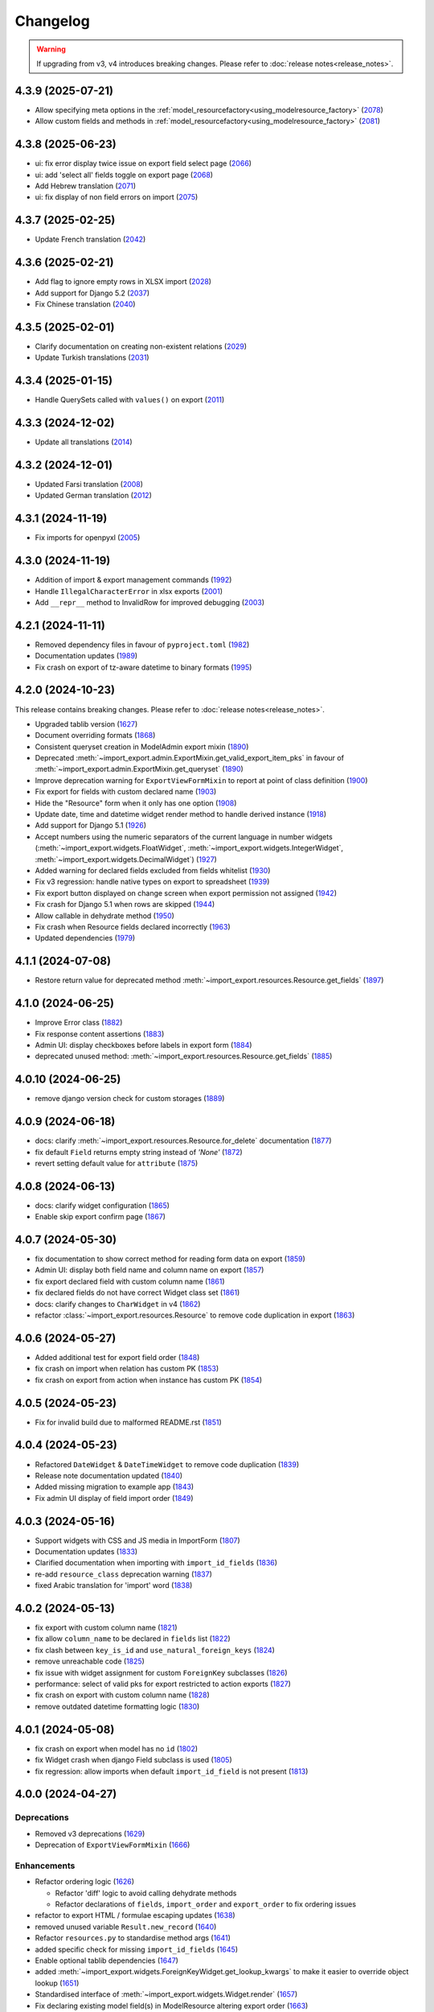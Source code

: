 Changelog
=========

.. warning::

    If upgrading from v3, v4 introduces breaking changes.  Please refer to :doc:`release notes<release_notes>`.

4.3.9 (2025-07-21)
------------------

- Allow specifying meta options in the :ref:`model_resourcefactory<using_modelresource_factory>` (`2078 <https://github.com/django-import-export/django-import-export/pull/2078>`_)
- Allow custom fields and methods in :ref:`model_resourcefactory<using_modelresource_factory>` (`2081 <https://github.com/django-import-export/django-import-export/pull/2081>`_)

4.3.8 (2025-06-23)
------------------

- ui: fix error display twice issue on export field select page  (`2066 <https://github.com/django-import-export/django-import-export/pull/2066>`_)
- ui: add 'select all' fields toggle on export page (`2068 <https://github.com/django-import-export/django-import-export/pull/2068>`_)
- Add Hebrew translation (`2071 <https://github.com/django-import-export/django-import-export/pull/2071>`_)
- ui: fix display of non field errors on import (`2075 <https://github.com/django-import-export/django-import-export/pull/2075>`_)

4.3.7 (2025-02-25)
------------------

- Update French translation (`2042 <https://github.com/django-import-export/django-import-export/pull/2042>`_)

4.3.6 (2025-02-21)
------------------

- Add flag to ignore empty rows in XLSX import (`2028 <https://github.com/django-import-export/django-import-export/issues/2028>`_)
- Add support for Django 5.2 (`2037 <https://github.com/django-import-export/django-import-export/pull/2037>`_)
- Fix Chinese translation (`2040 <https://github.com/django-import-export/django-import-export/issues/2040>`_)

4.3.5 (2025-02-01)
------------------

- Clarify documentation on creating non-existent relations (`2029 <https://github.com/django-import-export/django-import-export/issues/2029>`_)
- Update Turkish translations (`2031 <https://github.com/django-import-export/django-import-export/issues/2031>`_)

4.3.4 (2025-01-15)
------------------

- Handle QuerySets called with ``values()`` on export (`2011 <https://github.com/django-import-export/django-import-export/issues/2011>`_)

4.3.3 (2024-12-02)
------------------

- Update all translations (`2014 <https://github.com/django-import-export/django-import-export/issues/2014>`_)

4.3.2 (2024-12-01)
------------------

- Updated Farsi translation (`2008 <https://github.com/django-import-export/django-import-export/issues/2008>`_)
- Updated German translation (`2012 <https://github.com/django-import-export/django-import-export/issues/2012>`_)

4.3.1 (2024-11-19)
------------------

- Fix imports for openpyxl (`2005 <https://github.com/django-import-export/django-import-export/issues/2005>`_)

4.3.0 (2024-11-19)
------------------

- Addition of import & export management commands (`1992 <https://github.com/django-import-export/django-import-export/issues/1992>`_)
- Handle ``IllegalCharacterError`` in xlsx exports (`2001 <https://github.com/django-import-export/django-import-export/issues/2001>`_)
- Add ``__repr__`` method to InvalidRow for improved debugging (`2003 <https://github.com/django-import-export/django-import-export/issues/2003>`_)

4.2.1 (2024-11-11)
------------------

- Removed dependency files in favour of ``pyproject.toml`` (`1982 <https://github.com/django-import-export/django-import-export/issues/1982>`_)
- Documentation updates (`1989 <https://github.com/django-import-export/django-import-export/issues/1989>`_)
- Fix crash on export of tz-aware datetime to binary formats (`1995 <https://github.com/django-import-export/django-import-export/issues/1995>`_)

4.2.0 (2024-10-23)
------------------

This release contains breaking changes.  Please refer to :doc:`release notes<release_notes>`.

- Upgraded tablib version (`1627 <https://github.com/django-import-export/django-import-export/issues/1627>`_)
- Document overriding formats (`1868 <https://github.com/django-import-export/django-import-export/issues/1868>`_)
- Consistent queryset creation in ModelAdmin export mixin (`1890 <https://github.com/django-import-export/django-import-export/pull/1890>`_)
- Deprecated :meth:`~import_export.admin.ExportMixin.get_valid_export_item_pks` in favour of :meth:`~import_export.admin.ExportMixin.get_queryset` (`1890 <https://github.com/django-import-export/django-import-export/pull/1890>`_)
- Improve deprecation warning for ``ExportViewFormMixin`` to report at point of class definition (`1900 <https://github.com/django-import-export/django-import-export/pull/1900>`_)
- Fix export for fields with custom declared name (`1903 <https://github.com/django-import-export/django-import-export/pull/1903>`_)
- Hide the "Resource" form when it only has one option (`1908 <https://github.com/django-import-export/django-import-export/issues/1908>`_)
- Update date, time and datetime widget render method to handle derived instance (`1918 <https://github.com/django-import-export/django-import-export/issues/1918>`_)
- Add support for Django 5.1 (`1926 <https://github.com/django-import-export/django-import-export/issues/1926>`_)
- Accept numbers using the numeric separators of the current language in number widgets (:meth:`~import_export.widgets.FloatWidget`, :meth:`~import_export.widgets.IntegerWidget`, :meth:`~import_export.widgets.DecimalWidget`) (`1927 <https://github.com/django-import-export/django-import-export/issues/1927>`_)
- Added warning for declared fields excluded from fields whitelist (`1930 <https://github.com/django-import-export/django-import-export/issues/1930>`_)
- Fix v3 regression: handle native types on export to spreadsheet (`1939 <https://github.com/django-import-export/django-import-export/issues/1939>`_)
- Fix export button displayed on change screen when export permission not assigned (`1942 <https://github.com/django-import-export/django-import-export/issues/1942>`_)
- Fix crash for Django 5.1 when rows are skipped (`1944 <https://github.com/django-import-export/django-import-export/issues/1944>`_)
- Allow callable in dehydrate method (`1950 <https://github.com/django-import-export/django-import-export/issues/1950>`_)
- Fix crash when Resource fields declared incorrectly (`1963 <https://github.com/django-import-export/django-import-export/issues/1963>`_)
- Updated dependencies (`1979 <https://github.com/django-import-export/django-import-export/issues/1979>`_)

4.1.1 (2024-07-08)
------------------

- Restore return value for deprecated method :meth:`~import_export.resources.Resource.get_fields` (`1897 <https://github.com/django-import-export/django-import-export/pull/1897>`_)

4.1.0 (2024-06-25)
------------------

- Improve Error class (`1882 <https://github.com/django-import-export/django-import-export/pull/1882>`_)
- Fix response content assertions (`1883 <https://github.com/django-import-export/django-import-export/pull/1883>`_)
- Admin UI: display checkboxes before labels in export form (`1884 <https://github.com/django-import-export/django-import-export/pull/1884>`_)
- deprecated unused method: :meth:`~import_export.resources.Resource.get_fields` (`1885 <https://github.com/django-import-export/django-import-export/pull/1885>`_)

4.0.10 (2024-06-25)
------------------

- remove django version check for custom storages (`1889 <https://github.com/django-import-export/django-import-export/pull/1889>`_)

4.0.9 (2024-06-18)
------------------

- docs: clarify :meth:`~import_export.resources.Resource.for_delete` documentation (`1877 <https://github.com/django-import-export/django-import-export/pull/1877>`_)
- fix default ``Field`` returns empty string instead of *'None'*  (`1872 <https://github.com/django-import-export/django-import-export/pull/1872>`_)
- revert setting default value for ``attribute`` (`1875 <https://github.com/django-import-export/django-import-export/pull/1875>`_)

4.0.8 (2024-06-13)
------------------

- docs: clarify widget configuration (`1865 <https://github.com/django-import-export/django-import-export/pull/1865>`_)
- Enable skip export confirm page (`1867 <https://github.com/django-import-export/django-import-export/pull/1867>`_)

4.0.7 (2024-05-30)
------------------

- fix documentation to show correct method for reading form data on export (`1859 <https://github.com/django-import-export/django-import-export/pull/1859>`_)
- Admin UI: display both field name and column name on export (`1857 <https://github.com/django-import-export/django-import-export/pull/1857>`_)
- fix export declared field with custom column name (`1861 <https://github.com/django-import-export/django-import-export/pull/1861>`_)
- fix declared fields do not have correct Widget class set (`1861 <https://github.com/django-import-export/django-import-export/pull/1861>`_)
- docs: clarify changes to ``CharWidget`` in v4 (`1862 <https://github.com/django-import-export/django-import-export/pull/1862>`_)
- refactor :class:`~import_export.resources.Resource` to remove code duplication in export (`1863 <https://github.com/django-import-export/django-import-export/pull/1863>`_)

4.0.6 (2024-05-27)
------------------

- Added additional test for export field order (`1848 <https://github.com/django-import-export/django-import-export/pull/1848>`_)
- fix crash on import when relation has custom PK (`1853 <https://github.com/django-import-export/django-import-export/pull/1853>`_)
- fix crash on export from action when instance has custom PK (`1854 <https://github.com/django-import-export/django-import-export/pull/1854>`_)

4.0.5 (2024-05-23)
------------------

- Fix for invalid build due to malformed README.rst (`1851 <https://github.com/django-import-export/django-import-export/pull/1851>`_)

4.0.4 (2024-05-23)
------------------

- Refactored ``DateWidget`` & ``DateTimeWidget`` to remove code duplication (`1839 <https://github.com/django-import-export/django-import-export/pull/1839>`_)
- Release note documentation updated (`1840 <https://github.com/django-import-export/django-import-export/pull/1840>`_)
- Added missing migration to example app (`1843 <https://github.com/django-import-export/django-import-export/pull/1843>`_)
- Fix admin UI display of field import order (`1849 <https://github.com/django-import-export/django-import-export/pull/1849>`_)

4.0.3 (2024-05-16)
------------------

- Support widgets with CSS and JS media in ImportForm (`1807 <https://github.com/django-import-export/django-import-export/pull/1807>`_)
- Documentation updates (`1833 <https://github.com/django-import-export/django-import-export/pull/1833>`_)
- Clarified documentation when importing with ``import_id_fields``  (`1836 <https://github.com/django-import-export/django-import-export/pull/1836>`_)
- re-add ``resource_class`` deprecation warning (`1837 <https://github.com/django-import-export/django-import-export/pull/1837>`_)
- fixed Arabic translation for 'import' word (`1838 <https://github.com/django-import-export/django-import-export/pull/1838>`_)

4.0.2 (2024-05-13)
------------------

- fix export with custom column name (`1821 <https://github.com/django-import-export/django-import-export/pull/1821>`_)
- fix allow ``column_name`` to be declared in ``fields`` list (`1822 <https://github.com/django-import-export/django-import-export/pull/1822>`_)
- fix clash between ``key_is_id`` and ``use_natural_foreign_keys`` (`1824 <https://github.com/django-import-export/django-import-export/pull/1824>`_)
- remove unreachable code (`1825 <https://github.com/django-import-export/django-import-export/pull/1825>`_)
- fix issue with widget assignment for custom ``ForeignKey`` subclasses (`1826 <https://github.com/django-import-export/django-import-export/pull/1826>`_)
- performance: select of valid pks for export restricted to action exports (`1827 <https://github.com/django-import-export/django-import-export/pull/1827>`_)
- fix crash on export with custom column name (`1828 <https://github.com/django-import-export/django-import-export/pull/1828>`_)
- remove outdated datetime formatting logic (`1830 <https://github.com/django-import-export/django-import-export/pull/1830>`_)

4.0.1 (2024-05-08)
------------------

- fix crash on export when model has no ``id`` (`1802 <https://github.com/django-import-export/django-import-export/pull/1802>`_)
- fix Widget crash when django Field subclass is used (`1805 <https://github.com/django-import-export/django-import-export/pull/1805>`_)
- fix regression: allow imports when default ``import_id_field`` is not present (`1813 <https://github.com/django-import-export/django-import-export/pull/1813>`_)

4.0.0 (2024-04-27)
------------------

Deprecations
############

- Removed v3 deprecations (`1629 <https://github.com/django-import-export/django-import-export/pull/1629>`_)
- Deprecation of ``ExportViewFormMixin`` (`1666 <https://github.com/django-import-export/django-import-export/pull/1666>`_)

Enhancements
############

- Refactor ordering logic (`1626 <https://github.com/django-import-export/django-import-export/pull/1626>`_)

  - Refactor 'diff' logic to avoid calling dehydrate methods

  - Refactor declarations of ``fields``, ``import_order`` and ``export_order`` to fix ordering issues

- refactor to export HTML / formulae escaping updates (`1638 <https://github.com/django-import-export/django-import-export/pull/1638>`_)
- removed unused variable ``Result.new_record`` (`1640 <https://github.com/django-import-export/django-import-export/pull/1640>`_)
- Refactor ``resources.py`` to standardise method args (`1641 <https://github.com/django-import-export/django-import-export/pull/1641>`_)
- added specific check for missing ``import_id_fields`` (`1645 <https://github.com/django-import-export/django-import-export/pull/1645>`_)
- Enable optional tablib dependencies (`1647 <https://github.com/django-import-export/django-import-export/pull/1647>`_)
- added :meth:`~import_export.widgets.ForeignKeyWidget.get_lookup_kwargs` to make it easier to override object lookup (`1651 <https://github.com/django-import-export/django-import-export/pull/1651>`_)
- Standardised interface of :meth:`~import_export.widgets.Widget.render` (`1657 <https://github.com/django-import-export/django-import-export/pull/1657>`_)
- Fix declaring existing model field(s) in ModelResource altering export order (`1663 <https://github.com/django-import-export/django-import-export/pull/1663>`_)
- Added :meth:`~import_export.resources.Resource.do_instance_save` helper method (`1668 <https://github.com/django-import-export/django-import-export/pull/1668>`_)
- Enable defining Resource model as a string (`1669 <https://github.com/django-import-export/django-import-export/pull/1669>`_)
- Support multiple Resources for export (`1671 <https://github.com/django-import-export/django-import-export/pull/1671>`_)
- Support export from model change form (`1687 <https://github.com/django-import-export/django-import-export/pull/1687>`_)
- Import form defaults to read-only field if only one format defined (`1690 <https://github.com/django-import-export/django-import-export/pull/1690>`_)
- Updated Admin UI to track deleted and skipped Imports (`1691 <https://github.com/django-import-export/django-import-export/pull/1691>`_)
- Added customizable ``MediaStorage`` (`1708 <https://github.com/django-import-export/django-import-export/pull/1708>`_)
- Added customization of Admin UI import error messages (`1727 <https://github.com/django-import-export/django-import-export/pull/1727>`_)
- Improve output of error messages (`1729 <https://github.com/django-import-export/django-import-export/pull/1729>`_)
- Added feature: selectable fields for admin export view (`1734 <https://github.com/django-import-export/django-import-export/pull/1734>`_)
- Added specific check for declared :attr:`~import_export.options.ResourceOptions.import_id_fields` not in dataset (`1735 <https://github.com/django-import-export/django-import-export/pull/1735>`_)
- added try / catch to :meth:`~import_export.results.RowResult.add_instance_info` to handle unserializable instances (`1767 <https://github.com/django-import-export/django-import-export/pull/1767>`_)
- Add form error if source file contains invalid header (`1780 <https://github.com/django-import-export/django-import-export/pull/1780>`_)
- Remove unneeded format method overrides (`1785 <https://github.com/django-import-export/django-import-export/pull/1785>`_)
- Support dynamic selection of Resource class based on request property (`1787 <https://github.com/django-import-export/django-import-export/pull/1787>`_)

Fixes
#####

- dynamic widget parameters for CharField fixes 'NOT NULL constraint' error in xlsx (`1485 <https://github.com/django-import-export/django-import-export/pull/1485>`_)
- fix cooperation with adminsortable2 (`1633 <https://github.com/django-import-export/django-import-export/pull/1633>`_)
- Removed unused method ``utils.original()``
- Fix deprecated ``log_action`` method (`1673 <https://github.com/django-import-export/django-import-export/pull/1673>`_)
- fix multiple inheritance not setting options (`1696 <https://github.com/django-import-export/django-import-export/pull/1696>`_)
- Fix issue where declared Resource fields not defined in ``fields`` are still imported (`1702 <https://github.com/django-import-export/django-import-export/pull/1702>`_)
- Fixed handling of :attr:`~import_export.exceptions.FieldError` during Admin import (`1755 <https://github.com/django-import-export/django-import-export/pull/1755>`_)
- Fixed handling of django ``FieldError`` during Admin export (`1756 <https://github.com/django-import-export/django-import-export/pull/1756>`_)
- Add check for type to :meth:`~import_export.widgets.Widget.render` (`1757 <https://github.com/django-import-export/django-import-export/pull/1757>`_)
- fix: YAML export does not work with SafeString (`1762 <https://github.com/django-import-export/django-import-export/pull/1762>`_)
- fix: :meth:`~import_export.widgets.SimpleArrayWidget.render` crashes if value is ``None`` (`1771 <https://github.com/django-import-export/django-import-export/pull/1771>`_)
- fix form not being passed to ``get_import_resource_kwargs()`` (`1789 <https://github.com/django-import-export/django-import-export/pull/1789>`_)
- Fix: Missing default widget for ``PositiveBigIntegerField`` (`1795 <https://github.com/django-import-export/django-import-export/pull/1795>`_)

Development
###########

- Refactor build process (`1630 <https://github.com/django-import-export/django-import-export/pull/1630>`_)
- Refactored ``test_admin_integration()``: split into smaller test modules (`1662 <https://github.com/django-import-export/django-import-export/pull/1662>`_)
- Refactored ``test_resources()``: split into smaller test modules (`1672 <https://github.com/django-import-export/django-import-export/pull/1672>`_)
- Updated ``docker-compose`` command with latest version syntax in ``runtests.sh`` (`1686 <https://github.com/django-import-export/django-import-export/pull/1686>`_)
- Refactored :mod:`~import_export.resources` into separate modules for ``declarative`` and ``options`` (`1695 <https://github.com/django-import-export/django-import-export/pull/1695>`_)
- Refactored tests to remove dependencies between tests (`1703 <https://github.com/django-import-export/django-import-export/pull/1703>`_)
- Handle python3.12 datetime deprecations (`1705 <https://github.com/django-import-export/django-import-export/pull/1705>`_)
- Refactor ``test_resources.py`` into smaller modules (`1733 <https://github.com/django-import-export/django-import-export/pull/1733>`_)
- Updated test coverage to include error row when ``collect_failed_rows`` is ``True`` (`1753 <https://github.com/django-import-export/django-import-export/pull/1753>`_)
- Removed support for django 3.2 (`1790 <https://github.com/django-import-export/django-import-export/pull/1790>`_)
- Added test for widgets generating by model fields `1795 <https://github.com/django-import-export/django-import-export/pull/1795>`_)

Documentation
#############

- Clarified ``skip_diff`` documentation (`1655 <https://github.com/django-import-export/django-import-export/pull/1655>`_)
- Improved documentation relating to validation on import (`1665 <https://github.com/django-import-export/django-import-export/pull/1665>`_)
- Added FAQ entry for exporting large datasets (`1706 <https://github.com/django-import-export/django-import-export/pull/1706>`_)
- Relocated admin integration section from advanced_usage.rst into new file (`1713 <https://github.com/django-import-export/django-import-export/pull/1713>`_)
- Updated Admin integration documentation to clarify how to save custom form values (`1746 <https://github.com/django-import-export/django-import-export/pull/1746>`_)

Performance
###########

- Fix slow export with ForeignKey id (`1717 <https://github.com/django-import-export/django-import-export/pull/1717>`_)

i18n
####

- updated translations for release-4 (`1775 <https://github.com/django-import-export/django-import-export/pull/1775>`_)

3.3.9 (2024-04-28)
------------------

- Update translations for Russian language (`1797 <https://github.com/django-import-export/django-import-export/pull/1797>`_)

3.3.8 (2024-04-08)
------------------

- Add additional django template block for extending import page (`1776 <https://github.com/django-import-export/django-import-export/pull/1776>`_)

3.3.7 (2024-02-03)
------------------

- Pass :meth:`~import_export.mixins.BaseExportMixin.get_export_resource_kwargs` to Resource constructor
  :meth:`~import_export.admin.ExportMixin.export_action` (`1739 <https://github.com/django-import-export/django-import-export/pull/1739>`_)
- Fix issue with model class passed to Resource constructor crashing on export (`1745 <https://github.com/django-import-export/django-import-export/pull/1745>`_)
- Fix indentation for skip_row docstring (`1743 <https://github.com/django-import-export/django-import-export/pull/1743>`_)
- Return ``kwargs`` by default from :meth:`~import_export.mixins.BaseImportExportMixin.get_resource_kwargs` (`1748 <https://github.com/django-import-export/django-import-export/pull/1748>`_)

3.3.6 (2024-01-10)
------------------

- Fix issue with highlight when using 'light' color scheme (`1728 <https://github.com/django-import-export/django-import-export/pull/1728>`_)

3.3.5 (2023-12-19)
------------------

- Remove unnecessary ChangeList queries to speed up export via Admin UI (`1715 <https://github.com/django-import-export/django-import-export/pull/1715>`_)
- Respect color scheme override (`1720 <https://github.com/django-import-export/django-import-export/pull/1720>`_)
- Update FAQ to cover skipping rows with validation errors (`1721 <https://github.com/django-import-export/django-import-export/pull/1721>`_)

3.3.4 (2023-12-09)
------------------

- Added support for django5 (`1634 <https://github.com/django-import-export/django-import-export/pull/1634>`_)
- Show list of exported fields in Admin UI (`1685 <https://github.com/django-import-export/django-import-export/pull/1685>`_)
- Added `CONTRIBUTING.md`
- Added support for python 3.12 (`1698 <https://github.com/django-import-export/django-import-export/pull/1698>`_)
- Update Finnish translations (`1701 <https://github.com/django-import-export/django-import-export/pull/1701>`_)

3.3.3 (2023-11-11)
------------------

- :meth:`~import_export.admin.ExportActionMixin.export_admin_action` can be overridden by subclassing it in the
  ``ModelAdmin`` (`1681 <https://github.com/django-import-export/django-import-export/pull/1681>`_)

3.3.2 (2023-11-09)
------------------

- Updated Spanish translations (`1639 <https://github.com/django-import-export/django-import-export/pull/1639>`_)
- Added documentation and tests for retrieving instance information after import (`1643 <https://github.com/django-import-export/django-import-export/pull/1643>`_)
- :meth:`~import_export.widgets.NumberWidget.render` returns ``None`` as empty string
  if ``coerce_to_string`` is True (`1650 <https://github.com/django-import-export/django-import-export/pull/1650>`_)
- Updated documentation to describe how to select for export in Admin UI (`1670 <https://github.com/django-import-export/django-import-export/pull/1670>`_)
- Added catch for django5 deprecation warning (`1676 <https://github.com/django-import-export/django-import-export/pull/1676>`_)
- Updated and compiled message files (`1678 <https://github.com/django-import-export/django-import-export/pull/1678>`_)

3.3.1 (2023-09-14)
------------------

- Added `.readthedocs.yaml` (`1625 <https://github.com/django-import-export/django-import-export/pull/1625>`_)

3.3.0 (2023-09-14)
------------------

Deprecations
############

- Remove 'escape output' deprecation (`1618 <https://github.com/django-import-export/django-import-export/pull/1618>`_)

  - Removal of deprecated :ref:`IMPORT_EXPORT_ESCAPE_OUTPUT_ON_EXPORT`.

  - Deprecation of :ref:`IMPORT_EXPORT_ESCAPE_HTML_ON_EXPORT`.  Refer to :ref:`installation` docs.

Enhancements
############

- Refactoring and fix to support filtering exports (`1579 <https://github.com/django-import-export/django-import-export/pull/1579>`_)
- Store ``instance`` and ``original`` object in :class:`~import_export.results.RowResult` (`1584 <https://github.com/django-import-export/django-import-export/pull/1584>`_)
- Add customizable blocks in import.html (`1598 <https://github.com/django-import-export/django-import-export/pull/1598>`_)
- Include 'allowed formats' settings (`1606 <https://github.com/django-import-export/django-import-export/pull/1606>`_)
- Add kwargs to enable CharWidget to return values as strings (`1623 <https://github.com/django-import-export/django-import-export/pull/1623>`_)

Internationalization
####################

- Add Finnish translation (`1588 <https://github.com/django-import-export/django-import-export/pull/1588>`_)
- Updated ru translation (`1604 <https://github.com/django-import-export/django-import-export/pull/1604>`_)
- Fixed badly formatted translation string (`1622 <https://github.com/django-import-export/django-import-export/pull/1622>`_)
- Remove 'escape output' deprecation (`1618 <https://github.com/django-import-export/django-import-export/pull/1618>`_)

Fixes
#####

- Do not decode bytes when writing to MediaStorage (`1615 <https://github.com/django-import-export/django-import-export/pull/1615>`_)
- Fix for cache entries not removed (`1621 <https://github.com/django-import-export/django-import-export/pull/1621>`_)

Development
###########

- Added support for Django 4.2 (`1570 <https://github.com/django-import-export/django-import-export/pull/1570>`_)
- Add automatic formatting and linting (`1571 <https://github.com/django-import-export/django-import-export/pull/1571>`_)
- removed duplicate admin integration tests (`1616 <https://github.com/django-import-export/django-import-export/pull/1616>`_)
- Removed support for python3.7 and django4.0 (past EOL) (`1618 <https://github.com/django-import-export/django-import-export/pull/1618>`_)

Documentation
#############

- Updated documentation for interoperability with third party libraries (`1614 <https://github.com/django-import-export/django-import-export/pull/1614>`_)

3.2.0 (2023-04-12)
------------------

- Escape formulae on export to XLSX (`1568 <https://github.com/django-import-export/django-import-export/pull/1568>`_)

  - This includes deprecation of :ref:`IMPORT_EXPORT_ESCAPE_OUTPUT_ON_EXPORT`.

    Refer to :ref:`installation` for alternatives.

  - :meth:`import_export.formats.TablibFormat.export()`: ``escape_output`` flag now deprecated in favour of
    ``escape_html`` and ``escape_formulae``.

- Refactor methods so that ``args`` are declared correctly (`1566 <https://github.com/django-import-export/django-import-export/pull/1566>`_)

  - This includes deprecations to be aware of if you have overridden :meth:`~import_export.resources.Resource.export`
    or :class:`~import_export.forms.ImportExportFormBase`.

    - ``export()``: If passing ``queryset`` as the first arg, ensure this is passed as a named parameter.

    - ``ImportExportFormBase``: If passing ``resources`` to ``__init__`` as the first arg, ensure this is
      passed as a named parameter.

- Updated ``setup.py`` (`1564 <https://github.com/django-import-export/django-import-export/pull/1564>`_)
- Added ``SECURITY.md`` (`1563 <https://github.com/django-import-export/django-import-export/pull/1563>`_)
- Updated FAQ to include workaround for `RelatedObjectDoesNotExist` exception (`1562 <https://github.com/django-import-export/django-import-export/pull/1562>`_)
- Prevent error comparing m2m field of the new objects (`1560 <https://github.com/django-import-export/django-import-export/pull/1560>`_)
- Add documentation for passing data from admin form to Resource  (`1555 <https://github.com/django-import-export/django-import-export/pull/1555>`_)
- Added new translations to Spanish and Spanish (Argentina) (`1552 <https://github.com/django-import-export/django-import-export/pull/1552>`_)
- Pass kwargs to import_set function (`1448 <https://github.com/django-import-export/django-import-export/pull/1448>`_)

3.1.0 (2023-02-21)
------------------

- Float and Decimal widgets use LANGUAGE_CODE on export (`1501 <https://github.com/django-import-export/django-import-export/pull/1501>`_)
- Add optional dehydrate method param (`1536 <https://github.com/django-import-export/django-import-export/pull/1536>`_)

  - ``exceptions`` module has been undeprecated

- Updated DE translation (`1537 <https://github.com/django-import-export/django-import-export/pull/1537>`_)
- Add option for single step import via Admin Site (`1540 <https://github.com/django-import-export/django-import-export/pull/1540>`_)
- Add support for m2m add (`1545 <https://github.com/django-import-export/django-import-export/pull/1545>`_)
- collect errors on bulk operations (`1541 <https://github.com/django-import-export/django-import-export/pull/1541>`_)

  - this change causes bulk import errors to be logged at DEBUG level not EXCEPTION.

- Improve bulk import performance (`1539 <https://github.com/django-import-export/django-import-export/pull/1539>`_)

  - ``raise_errors`` has been deprecated as a kwarg in ``import_row()``

- Reduce memory footprint during import (`1542 <https://github.com/django-import-export/django-import-export/pull/1542>`_)
- documentation updates (`1533 <https://github.com/django-import-export/django-import-export/pull/1533>`_)
- add detailed format parameter docstrings to ``DateWidget`` and ``TimeWidget`` (`1532 <https://github.com/django-import-export/django-import-export/pull/1532>`_)
- tox updates (`1534 <https://github.com/django-import-export/django-import-export/pull/1534>`_)
- fix xss vulnerability in html export (`1546 <https://github.com/django-import-export/django-import-export/pull/1546>`_)

3.0.2 (2022-12-13)
------------------

- Support Python 3.11 (`1508 <https://github.com/django-import-export/django-import-export/pull/1508>`_)
- use ``get_list_select_related`` in ``ExportMixin`` (`1511 <https://github.com/django-import-export/django-import-export/pull/1511>`_)
- bugfix: handle crash on start-up when ``change_list_template`` is a property (`1523 <https://github.com/django-import-export/django-import-export/pull/1523>`_)
- bugfix: include instance info in row result when row is skipped (`1526 <https://github.com/django-import-export/django-import-export/pull/1526>`_)
- bugfix: add ``**kwargs`` param to ``Resource`` constructor (`1527 <https://github.com/django-import-export/django-import-export/pull/1527>`_)

3.0.1 (2022-10-18)
------------------

- Updated ``django-import-export-ci.yml`` to fix node.js deprecation
- bugfix: ``DateTimeWidget.clean()`` handles tz aware datetime (`1499 <https://github.com/django-import-export/django-import-export/pull/1499>`_)
- Updated translations for v3.0.0 release (`1500 <https://github.com/django-import-export/django-import-export/pull/1500>`_)

3.0.0 (2022-10-18)
------------------

Breaking changes
################

This release makes some minor changes to the public API.  If you have overridden any methods from the ``resources`` or ``widgets`` modules, you may need to update your implementation to accommodate these changes.

- Check value of ``ManyToManyField`` in ``skip_row()`` (`1271 <https://github.com/django-import-export/django-import-export/pull/1271>`_)
    - This fixes an issue where ManyToMany fields are not checked correctly in ``skip_row()``.  This means that ``skip_row()`` now takes ``row`` as a mandatory arg.  If you have overridden ``skip_row()`` in your own implementation, you will need to add ``row`` as an arg.

- Bug fix: validation errors were being ignored when ``skip_unchanged`` is set (`1378 <https://github.com/django-import-export/django-import-export/pull/1378>`_)
    - If you have overridden ``skip_row()`` you can choose whether or not to skip rows if validation errors are present.  The default behavior is to not to skip rows if there are validation errors during import.

- Use 'create' flag instead of instance.pk (`1362 <https://github.com/django-import-export/django-import-export/pull/1362>`_)
    - ``import_export.resources.save_instance()`` now takes an additional mandatory argument: ``is_create``.  If you have overridden ``save_instance()`` in your own code, you will need to add this new argument.

- ``widgets``: Unused ``*args`` params have been removed from method definitions. (`1413 <https://github.com/django-import-export/django-import-export/pull/1413>`_)
    - If you have overridden ``clean()`` then you should update your method definition to reflect this change.
    - ``widgets.ForeignKeyWidget`` / ``widgets.ManyToManyWidget``: The unused ``*args`` param has been removed from ``__init__()``.  If you have overridden ``ForeignKeyWidget`` or ``ManyToManyWidget`` you may need to update your implementation to reflect this change.

- Admin interface: Modified handling of import errors (`1306 <https://github.com/django-import-export/django-import-export/pull/1306>`_)
    - Exceptions raised during the import process are now presented as form errors, instead of being wrapped in a \<H1\> tag in the response.  If you have any custom logic which uses the error written directly into the response, then this may need to be changed.

- ImportForm: improve compatibility with previous signature (`1434 <https://github.com/django-import-export/django-import-export/pull/1434>`_)
    - Previous ``ImportForm`` implementation was based on Django's ``forms.Form``, if you have any custom ImportForm you now need to inherit from ``import_export.forms.ImportExportFormBase``.

- Allow custom ``change_list_template`` in admin views using mixins (`1483 <https://github.com/django-import-export/django-import-export/pull/1483>`_)
    - If you are using admin mixins from this library in conjunction with code that overrides ``change_list_template`` (typically admin mixins from other libraries such as django-admin-sortable2 or reversion), object tools in the admin change list views may render differently now.
    - If you have created a custom template which extends any import_export template, then this may now cause a recursion error (see `1415  <https://github.com/django-import-export/django-import-export/pull/1415 >`_)

- ``import.html``: Added blocks to import template (`1488 <https://github.com/django-import-export/django-import-export/pull/1488>`_)
    - If you have made customizations to the import template then you may need to refactor these after the addition of block declarations.

Deprecations
############

This release adds some deprecations which will be removed in a future release.

- Add support for multiple resources in ModelAdmin. (`1223 <https://github.com/django-import-export/django-import-export/pull/1223>`_)

    - The ``*Mixin.resource_class`` accepting single resource has been deprecated and the new ``*Mixin.resource_classes`` accepting subscriptable type (list, tuple, ...) has been added.

    - Same applies to all of the ``get_resource_class``, ``get_import_resource_class`` and ``get_export_resource_class`` methods.

- Deprecated ``exceptions.py`` (`1372 <https://github.com/django-import-export/django-import-export/pull/1372>`_)

- Refactored form-related methods on ``ImportMixin`` / ``ExportMixin`` (`1147 <https://github.com/django-import-export/django-import-export/pull/1147>`_)

    - The following are deprecated:

      - ``get_import_form()``

      - ``get_confirm_import_form()``

      - ``get_form_kwargs()``

      - ``get_export_form()``

Enhancements
############

- Default format selections set correctly for export action (`1389 <https://github.com/django-import-export/django-import-export/pull/1389>`_)
- Added option to store raw row values in each row's ``RowResult`` (`1393 <https://github.com/django-import-export/django-import-export/pull/1393>`_)
- Add natural key support to ``ForeignKeyWidget`` (`1371 <https://github.com/django-import-export/django-import-export/pull/1371>`_)
- Optimised default instantiation of ``CharWidget`` (`1414 <https://github.com/django-import-export/django-import-export/pull/1414>`_)
- Allow custom ``change_list_template`` in admin views using mixins (`1483 <https://github.com/django-import-export/django-import-export/pull/1483>`_)
- Added blocks to import template (`1488 <https://github.com/django-import-export/django-import-export/pull/1488>`_)
- improve compatibility with previous ImportForm signature (`1434 <https://github.com/django-import-export/django-import-export/pull/1434>`_)
- Refactored form-related methods on ``ImportMixin`` / ``ExportMixin`` (`1147 <https://github.com/django-import-export/django-import-export/pull/1147>`_)
- Include custom form media in templates (`1038 <https://github.com/django-import-export/django-import-export/pull/1038>`_)
- Remove unnecessary files generated when running tox locally (`1426 <https://github.com/django-import-export/django-import-export/pull/1426>`_)

Fixes
#####

- Fixed Makefile coverage: added ``coverage combine``
- Fixed handling of LF character when using ``CacheStorage`` (`1417 <https://github.com/django-import-export/django-import-export/pull/1417>`_)
- bugfix: ``skip_row()`` handles M2M field when UUID pk used
- Fix broken link to tablib formats page (`1418 <https://github.com/django-import-export/django-import-export/pull/1418>`_)
- Fix broken image ref in ``README.rst``
- bugfix: ``skip_row()`` fix crash when model has m2m field and none is provided in upload (`1439 <https://github.com/django-import-export/django-import-export/pull/1439>`_)
- Fix deprecation in example application: Added support for transitional form renderer (`1451 <https://github.com/django-import-export/django-import-export/pull/1451>`_)

Development
###########

- Increased test coverage, refactored CI build to use tox (`1372 <https://github.com/django-import-export/django-import-export/pull/1372>`_)

Documentation
#############

- Clarified issues around the usage of temporary storage (`1306 <https://github.com/django-import-export/django-import-export/pull/1306>`_)

2.9.0 (2022-09-14)
------------------

- Fix deprecation in example application: Added support for transitional form renderer (`1451 <https://github.com/django-import-export/django-import-export/pull/1451>`_)
- Escape HTML output when rendering decoding errors (`1469 <https://github.com/django-import-export/django-import-export/pull/1469>`_)
- Apply make_aware when the original file contains actual datetimes (`1478 <https://github.com/django-import-export/django-import-export/pull/1478>`_)
- Automatically guess the format of the file when importing (`1460 <https://github.com/django-import-export/django-import-export/pull/1460>`_)

2.8.0 (2022-03-31)
------------------

- Updated import.css to support dark mode (`1318 <https://github.com/django-import-export/django-import-export/pull/1318>`_)
- Fix crash when import_data() called with empty Dataset and ``collect_failed_rows=True`` (`1381 <https://github.com/django-import-export/django-import-export/pull/1381>`_)
- Improve Korean translation (`1402 <https://github.com/django-import-export/django-import-export/pull/1402>`_)
- Update example subclass widget code (`1407 <https://github.com/django-import-export/django-import-export/pull/1407>`_)
- Drop support for python3.6, django 2.2, 3.0, 3.1 (`1408 <https://github.com/django-import-export/django-import-export/pull/1408>`_)
- Add get_export_form() to ExportMixin (`1409 <https://github.com/django-import-export/django-import-export/pull/1409>`_)

2.7.1 (2021-12-23)
------------------

- Removed ``django_extensions`` from example app settings (`1356 <https://github.com/django-import-export/django-import-export/pull/1356>`_)
- Added support for Django 4.0 (`1357 <https://github.com/django-import-export/django-import-export/pull/1357>`_)

2.7.0 (2021-12-07)
------------------

- Big integer support for Integer widget (`788 <https://github.com/django-import-export/django-import-export/pull/788>`_)
- Run compilemessages command to keep .mo files in sync (`1299 <https://github.com/django-import-export/django-import-export/pull/1299>`_)
- Added ``skip_html_diff`` meta attribute (`1329 <https://github.com/django-import-export/django-import-export/pull/1329>`_)
- Added python3.10 to tox and CI environment list (`1336 <https://github.com/django-import-export/django-import-export/pull/1336>`_)
- Add ability to rollback the import on validation error (`1339 <https://github.com/django-import-export/django-import-export/pull/1339>`_)
- Fix missing migration on example app (`1346 <https://github.com/django-import-export/django-import-export/pull/1346>`_)
- Fix crash when deleting via admin site (`1347 <https://github.com/django-import-export/django-import-export/pull/1347>`_)
- Use Github secret in CI script instead of hard-coded password (`1348 <https://github.com/django-import-export/django-import-export/pull/1348>`_)
- Documentation: correct error in example application which leads to crash (`1353 <https://github.com/django-import-export/django-import-export/pull/1353>`_)

2.6.1 (2021-09-30)
------------------

- Revert 'dark mode' css: causes issues in django2.2 (`1330 <https://github.com/django-import-export/django-import-export/pull/1330>`_)

2.6.0 (2021-09-15)
------------------

- Added guard for null 'options' to fix crash (`1325 <https://github.com/django-import-export/django-import-export/pull/1325>`_)
- Updated import.css to support dark mode (`1323 <https://github.com/django-import-export/django-import-export/pull/1323>`_)
- Fixed regression where overridden mixin methods are not called (`1315 <https://github.com/django-import-export/django-import-export/pull/1315>`_)
- Fix xls/xlsx import of Time fields (`1314 <https://github.com/django-import-export/django-import-export/pull/1314>`_)
- Added support for 'to_encoding' attribute (`1311 <https://github.com/django-import-export/django-import-export/pull/1311>`_)
- Removed travis and replaced with github actions for CI (`1307 <https://github.com/django-import-export/django-import-export/pull/1307>`_)
- Increased test coverage (`1286 <https://github.com/django-import-export/django-import-export/pull/1286>`_)
- Fix minor date formatting issue for date with years < 1000 (`1285 <https://github.com/django-import-export/django-import-export/pull/1285>`_)
- Translate the zh_Hans missing part (`1279 <https://github.com/django-import-export/django-import-export/pull/1279>`_)
- Remove code duplication from mixins.py and admin.py (`1277 <https://github.com/django-import-export/django-import-export/pull/1277>`_)
- Fix example in BooleanWidget docs (`1276 <https://github.com/django-import-export/django-import-export/pull/1276>`_)
- Better support for Django main (`1272 <https://github.com/django-import-export/django-import-export/pull/1272>`_)
- don't test Django main branch with python36,37 (`1269 <https://github.com/django-import-export/django-import-export/pull/1269>`_)
- Support Django 3.2 (`1265 <https://github.com/django-import-export/django-import-export/pull/1265>`_)
- Correct typo in Readme (`1258 <https://github.com/django-import-export/django-import-export/pull/1258>`_)
- Rephrase logical clauses in docstrings (`1255 <https://github.com/django-import-export/django-import-export/pull/1255>`_)
- Support multiple databases (`1254 <https://github.com/django-import-export/django-import-export/pull/1254>`_)
- Update django master to django main (`1251 <https://github.com/django-import-export/django-import-export/pull/1251>`_)
- Add Farsi translated messages in the locale (`1249 <https://github.com/django-import-export/django-import-export/pull/1249>`_)
- Update Russian translations (`1244 <https://github.com/django-import-export/django-import-export/pull/1244>`_)
- Append export admin action using ModelAdmin.get_actions (`1241 <https://github.com/django-import-export/django-import-export/pull/1241>`_)
- Fix minor mistake in makemigrations command (`1233 <https://github.com/django-import-export/django-import-export/pull/1233>`_)
- Remove EOL Python 3.5 from CI (`1228 <https://github.com/django-import-export/django-import-export/pull/1228>`_)
- CachedInstanceLoader defaults to empty when import_id is missing (`1225 <https://github.com/django-import-export/django-import-export/pull/1225>`_)
- Add kwargs to import_row, import_object and import_field (`1190 <https://github.com/django-import-export/django-import-export/pull/1190>`_)
- Call load_workbook() with data_only flag (`1095 <https://github.com/django-import-export/django-import-export/pull/1095>`_)


2.5.0 (2020-12-30)
------------------

- Changed the default value for ``IMPORT_EXPORT_CHUNK_SIZE`` to 100. (`1196 <https://github.com/django-import-export/django-import-export/pull/1196>`_)
- Add translation for Korean (`1218 <https://github.com/django-import-export/django-import-export/pull/1218>`_)
- Update linting, CI, and docs.


2.4.0 (2020-10-05)
------------------

- Fix deprecated Django 3.1 ``Signal(providing_args=...)`` usage.
- Fix deprecated Django 3.1 ``django.conf.urls.url()`` usage.


2.3.0 (2020-07-12)
------------------

- Add missing translation keys for all languages (`1144 <https://github.com/django-import-export/django-import-export/pull/1144>`_)
- Added missing Portuguese translations (`1145 <https://github.com/django-import-export/django-import-export/pull/1145>`_)
- Add kazakh translations (`1161 <https://github.com/django-import-export/django-import-export/pull/1161>`_)
- Add bulk operations (`1149 <https://github.com/django-import-export/django-import-export/pull/1149>`_)

2.2.0 (2020-06-01)
------------------

- Deal with importing a BooleanField that actually has ``True``, ``False``, and
  ``None`` values. (`1071 <https://github.com/django-import-export/django-import-export/pull/1071>`_)
- Add row_number parameter to before_import_row, after_import_row and after_import_instance (`1040 <https://github.com/django-import-export/django-import-export/pull/1040>`_)
- Paginate queryset if Queryset.prefetch_related is used (`1050 <https://github.com/django-import-export/django-import-export/pull/1050>`_)

2.1.0 (2020-05-02)
------------------

- Fix DurationWidget handling of zero value (`1117 <https://github.com/django-import-export/django-import-export/pull/1117>`_)

- Make import diff view only show headers for user visible fields (`1109 <https://github.com/django-import-export/django-import-export/pull/1109>`_)

- Make confirm_form accessible in get_import_resource_kwargs and get_import_data_kwargs (`994 <https://github.com/django-import-export/django-import-export/pull/994>`_, `1108 <https://github.com/django-import-export/django-import-export/pull/1108>`_)

- Initialize Decimal with text value, fix #1035 (`1039 <https://github.com/django-import-export/django-import-export/pull/1039>`_)

- Adds meta flag 'skip_diff' to enable skipping of diff operations (`1045 <https://github.com/django-import-export/django-import-export/pull/1045>`_)

- Update docs (`1097 <https://github.com/django-import-export/django-import-export/pull/1097>`_, `1114 <https://github.com/django-import-export/django-import-export/pull/1114>`_, `1122 <https://github.com/django-import-export/django-import-export/pull/1122>`_, `969 <https://github.com/django-import-export/django-import-export/pull/969>`_, `1083 <https://github.com/django-import-export/django-import-export/pull/1083>`_, `1093 <https://github.com/django-import-export/django-import-export/pull/1093>`_)

2.0.2 (2020-02-16)
------------------

- Add support for tablib >= 1.0 (`1061 <https://github.com/django-import-export/django-import-export/pull/1061>`_)

- Add ability to install a subset of tablib supported formats and save some
  automatic dependency installations (needs tablib >= 1.0)

- Use column_name when checking row for fields (`1056 <https://github.com/django-import-export/django-import-export/pull/1056>`_)

2.0.1 (2020-01-15)
------------------

- Fix deprecated Django 3.0 function usage (`1054 <https://github.com/django-import-export/django-import-export/pull/1054>`_)

- Pin tablib version to not use new major version (`1063 <https://github.com/django-import-export/django-import-export/pull/1063>`_)

- Format field is always shown on Django 2.2 (`1007 <https://github.com/django-import-export/django-import-export/pull/1007>`_)

2.0 (2019-12-03)
----------------

- Removed support for Django < 2.0
- Removed support for Python < 3.5
- feat: Support for Postgres JSONb Field (`904 <https://github.com/django-import-export/django-import-export/pull/904>`_)

1.2.0 (2019-01-10)
------------------

- feat: Better surfacing of validation errors in UI / optional model instance validation (`852 <https://github.com/django-import-export/django-import-export/pull/852>`_)

- chore: Use modern setuptools in setup.py (`862 <https://github.com/django-import-export/django-import-export/pull/862>`_)

- chore: Update URLs to use https:// (`863 <https://github.com/django-import-export/django-import-export/pull/863>`_)

- chore: remove outdated workarounds

- chore: Run SQLite tests with in-memory database

- fix: Change logging level (`832 <https://github.com/django-import-export/django-import-export/pull/832>`_)

- fix: Changed ``get_instance()`` return val (`842 <https://github.com/django-import-export/django-import-export/pull/842>`_)

1.1.0 (2018-10-02)
------------------

- fix: Django2.1 ImportExportModelAdmin export (`797 <https://github.com/django-import-export/django-import-export/pull/797>`_, `819 <https://github.com/django-import-export/django-import-export/pull/819>`_)

- setup: add django2.1 to test matrix

- JSONWidget for jsonb fields (`803 <https://github.com/django-import-export/django-import-export/pull/803>`_)

- Add ExportActionMixin (`809 <https://github.com/django-import-export/django-import-export/pull/809>`_)

- Add Import Export Permissioning #608 (`804 <https://github.com/django-import-export/django-import-export/pull/804>`_)

- write_to_tmp_storage() for import_action() (`781 <https://github.com/django-import-export/django-import-export/pull/781>`_)

- follow relationships on ForeignKeyWidget (`798 <https://github.com/django-import-export/django-import-export/pull/798>`_)

- Update all pypi.python.org URLs to pypi.org

- added test for tsv import

- added unicode support for TSV for python 2

- Added ExportViewMixin (`692 <https://github.com/django-import-export/django-import-export/pull/692>`_)

1.0.1 (2018-05-17)
------------------

- Make deep copy of fields from class attr to instance attr (`550 <https://github.com/django-import-export/django-import-export/pull/550>`_)

- Fix #612: NumberWidget.is_empty() should strip the value if string type (`613 <https://github.com/django-import-export/django-import-export/pull/613>`_)

- Fix #713: last day isn't included in results qs (`779 <https://github.com/django-import-export/django-import-export/pull/779>`_)

- use Python3 compatible MySql driver in development (`706 <https://github.com/django-import-export/django-import-export/pull/706>`_)

- fix: warning U mode is deprecated in python 3 (`776 <https://github.com/django-import-export/django-import-export/pull/776>`_)

- refactor: easier overriding widgets and default field (`769 <https://github.com/django-import-export/django-import-export/pull/769>`_)

- Updated documentation regarding declaring fields (`735 <https://github.com/django-import-export/django-import-export/pull/735>`_)

- custom js for action form also handles grappelli (`719 <https://github.com/django-import-export/django-import-export/pull/719>`_)

- Use 'verbose_name' in breadcrumbs to match Django default (`732 <https://github.com/django-import-export/django-import-export/pull/732>`_)

- Add Resource.get_diff_class() (`745 <https://github.com/django-import-export/django-import-export/pull/745>`_)

- Fix and add polish translation (`747 <https://github.com/django-import-export/django-import-export/pull/747>`_)

- Restore raise_errors to before_import (`749 <https://github.com/django-import-export/django-import-export/pull/749>`_)


1.0.0 (2018-02-13)
------------------

- Switch to semver versioning (`687 <https://github.com/django-import-export/django-import-export/pull/687>`_)

- Require Django>=1.8 (`685 <https://github.com/django-import-export/django-import-export/pull/685>`_)

- upgrade tox configuration (`737 <https://github.com/django-import-export/django-import-export/pull/737>`_)


0.7.0 (2018-01-17)
------------------

- skip_row override example (`702 <https://github.com/django-import-export/django-import-export/pull/702>`_)

- Testing against Django 2.0 should not fail (`709 <https://github.com/django-import-export/django-import-export/pull/709>`_)

- Refactor transaction handling (`690 <https://github.com/django-import-export/django-import-export/pull/690>`_)

- Resolves #703 fields shadowed (`703 <https://github.com/django-import-export/django-import-export/pull/703>`_)

- discourage installation as a zipped egg (`548 <https://github.com/django-import-export/django-import-export/pull/548>`_)

- Fixed middleware settings in test app for Django 2.x (`696 <https://github.com/django-import-export/django-import-export/pull/696>`_)


0.6.1 (2017-12-04)
------------------

- Refactors and optimizations (`686 <https://github.com/django-import-export/django-import-export/pull/686>`_, `632 <https://github.com/django-import-export/django-import-export/pull/632>`_, `684 <https://github.com/django-import-export/django-import-export/pull/684>`_, `636 <https://github.com/django-import-export/django-import-export/pull/636>`_, `631 <https://github.com/django-import-export/django-import-export/pull/631>`_, `629 <https://github.com/django-import-export/django-import-export/pull/629>`_, `635 <https://github.com/django-import-export/django-import-export/pull/635>`_, `683 <https://github.com/django-import-export/django-import-export/pull/683>`_)

- Travis tests for Django 2.0.x (`691 <https://github.com/django-import-export/django-import-export/pull/691>`_)


0.6.0 (2017-11-23)
------------------

- Refactor import_row call by using keyword arguments (`585 <https://github.com/django-import-export/django-import-export/pull/585>`_)

- Added {{ block.super }} call in block bodyclass in admin/base_site.html (`582 <https://github.com/django-import-export/django-import-export/pull/582>`_)

- Add support for the Django DurationField with DurationWidget (`575 <https://github.com/django-import-export/django-import-export/pull/575>`_)

- GitHub bmihelac -> django-import-export Account Update (`574 <https://github.com/django-import-export/django-import-export/pull/574>`_)

- Add intersphinx links to documentation (`572 <https://github.com/django-import-export/django-import-export/pull/572>`_)

- Add Resource.get_import_fields() (`569 <https://github.com/django-import-export/django-import-export/pull/569>`_)

- Fixed readme mistake (`568 <https://github.com/django-import-export/django-import-export/pull/568>`_)

- Bugfix/fix m2m widget clean (`515 <https://github.com/django-import-export/django-import-export/pull/515>`_)

- Allow injection of context data for template rendered by import_action() and export_action() (`544 <https://github.com/django-import-export/django-import-export/pull/544>`_)

- Bugfix/fix exception in generate_log_entries() (`543 <https://github.com/django-import-export/django-import-export/pull/543>`_)

- Process import dataset and result in separate methods (`542 <https://github.com/django-import-export/django-import-export/pull/542>`_)

- Bugfix/fix error in converting exceptions to strings (`526 <https://github.com/django-import-export/django-import-export/pull/526>`_)

- Fix admin integration tests for the new "Import finished..." message, update Czech translations to 100% coverage. (`596 <https://github.com/django-import-export/django-import-export/pull/596>`_)

- Make import form type easier to override (`604 <https://github.com/django-import-export/django-import-export/pull/604>`_)

- Add saves_null_values attribute to Field to control whether null values are saved on the object (`611 <https://github.com/django-import-export/django-import-export/pull/611>`_)

- Add Bulgarian translations (`656 <https://github.com/django-import-export/django-import-export/pull/656>`_)

- Add django 1.11 to TravisCI (`621 <https://github.com/django-import-export/django-import-export/pull/621>`_)

- Make Signals code example format correctly in documentation (`553 <https://github.com/django-import-export/django-import-export/pull/553>`_)

- Add Django as requirement to setup.py (`634 <https://github.com/django-import-export/django-import-export/pull/634>`_)

- Update import of reverse for django 2.x (`620 <https://github.com/django-import-export/django-import-export/pull/620>`_)

- Add Django-version classifiers to setup.py’s CLASSIFIERS (`616 <https://github.com/django-import-export/django-import-export/pull/616>`_)

- Some fixes for Django 2.0 (`672 <https://github.com/django-import-export/django-import-export/pull/672>`_)

- Strip whitespace when looking up ManyToMany fields (`668 <https://github.com/django-import-export/django-import-export/pull/668>`_)

- Fix all ResourceWarnings during tests in Python 3.x (`637 <https://github.com/django-import-export/django-import-export/pull/637>`_)

- Remove downloads count badge from README since shields.io no longer supports it for PyPi (`677 <https://github.com/django-import-export/django-import-export/pull/677>`_)

- Add coveralls support and README badge (`678 <https://github.com/django-import-export/django-import-export/pull/678>`_)


0.5.1 (2016-09-29)
------------------

- French locale not in pypi (`524 <https://github.com/django-import-export/django-import-export/pull/524>`_)

- Bugfix/fix undefined template variables (`519 <https://github.com/django-import-export/django-import-export/pull/519>`_)


0.5.0 (2016-09-01)
------------------

- Hide default value in diff when importing a new instance (`458 <https://github.com/django-import-export/django-import-export/pull/458>`_)

- Append rows to Result object via function call to allow overriding (`462 <https://github.com/django-import-export/django-import-export/pull/462>`_)

- Add get_resource_kwargs to allow passing request to resource (`457 <https://github.com/django-import-export/django-import-export/pull/457>`_)

- Expose Django user to get_export_data() and export() (`447 <https://github.com/django-import-export/django-import-export/pull/447>`_)

- Add before_export and after_export hooks (`449 <https://github.com/django-import-export/django-import-export/pull/449>`_)

- fire events post_import, post_export events (`440 <https://github.com/django-import-export/django-import-export/pull/440>`_)

- add **kwargs to export_data / create_dataset

- Add before_import_row() and after_import_row() (`452 <https://github.com/django-import-export/django-import-export/pull/452>`_)

- Add get_export_fields() to Resource to control what fields are exported (`461 <https://github.com/django-import-export/django-import-export/pull/461>`_)

- Control user-visible fields (`466 <https://github.com/django-import-export/django-import-export/pull/466>`_)

- Fix diff for models using ManyRelatedManager

- Handle already cleaned objects (`484 <https://github.com/django-import-export/django-import-export/pull/484>`_)

- Add after_import_instance hook (`489 <https://github.com/django-import-export/django-import-export/pull/489>`_)

- Use optimized xlsx reader (`482 <https://github.com/django-import-export/django-import-export/pull/482>`_)

- Adds resource_class of BookResource (re-adds) in admin docs (`481 <https://github.com/django-import-export/django-import-export/pull/481>`_)

- Require POST method for process_import() (`478 <https://github.com/django-import-export/django-import-export/pull/478>`_)

- Add SimpleArrayWidget to support use of django.contrib.postgres.fields.ArrayField (`472 <https://github.com/django-import-export/django-import-export/pull/472>`_)

- Add new Diff class (`477 <https://github.com/django-import-export/django-import-export/pull/477>`_)

- Fix #375: add row to widget.clean(), obj to widget.render() (`479 <https://github.com/django-import-export/django-import-export/pull/479>`_)

- Restore transactions for data import (`480 <https://github.com/django-import-export/django-import-export/pull/480>`_)

- Refactor the import-export templates (`496 <https://github.com/django-import-export/django-import-export/pull/496>`_)

- Update doc links to the stable version, update rtfd to .io (`507 <https://github.com/django-import-export/django-import-export/pull/507>`_)

- Fixed typo in the Czech translation (`495 <https://github.com/django-import-export/django-import-export/pull/495>`_)


0.4.5 (2016-04-06)
------------------

- Add FloatWidget, use with model fields models.FloatField (`433 <https://github.com/django-import-export/django-import-export/pull/433>`_)

- Fix default values in fields (`431 <https://github.com/django-import-export/django-import-export/pull/431>`_, `364 <https://github.com/django-import-export/django-import-export/pull/364>`_)

  Field constructor ``default`` argument is NOT_PROVIDED instead of None
  Field clean method checks value against ``Field.empty_values`` [None, '']

0.4.4 (2016-03-22)
------------------

- FIX: No static/ when installed via pip (`427 <https://github.com/django-import-export/django-import-export/pull/427>`_)

- Add total # of imports and total # of updates to import success msg


0.4.3 (2016-03-08)
------------------

- fix MediaStorage does not respect the read_mode parameter (`416 <https://github.com/django-import-export/django-import-export/pull/416>`_)

- Reset SQL sequences when new objects are imported (`59 <https://github.com/django-import-export/django-import-export/pull/59>`_)

- Let Resource rollback if import throws exception (`377 <https://github.com/django-import-export/django-import-export/pull/377>`_)

- Fixes error when a single value is stored in m2m relation field (`177 <https://github.com/django-import-export/django-import-export/pull/177>`_)

- Add support for django.db.models.TimeField (`381 <https://github.com/django-import-export/django-import-export/pull/381>`_)


0.4.2 (2015-12-18)
------------------

- add xlsx import support


0.4.1 (2015-12-11)
------------------

- fix for fields with a dyanmic default callable (`360 <https://github.com/django-import-export/django-import-export/pull/360>`_)


0.4.0 (2015-12-02)
------------------

- Add Django 1.9 support

- Django 1.4 is not supported (`348 <https://github.com/django-import-export/django-import-export/pull/348>`_)


0.3.1 (2015-11-20)
------------------

- FIX: importing csv in python 3


0.3 (2015-11-20)
----------------

- FIX: importing csv UnicodeEncodeError introduced in 0.2.9 (`347 <https://github.com/django-import-export/django-import-export/pull/347>`_)


0.2.9 (2015-11-12)
------------------

- Allow Field.save() relation following (`344 <https://github.com/django-import-export/django-import-export/pull/344>`_)

- Support default values on fields (and models) (`345 <https://github.com/django-import-export/django-import-export/pull/345>`_)

- m2m widget: allow trailing comma (`343 <https://github.com/django-import-export/django-import-export/pull/343>`_)

- Open csv files as text and not binary (`127 <https://github.com/django-import-export/django-import-export/pull/127>`_)


0.2.8 (2015-07-29)
------------------

- use the IntegerWidget for database-fields of type BigIntegerField (`302 <https://github.com/django-import-export/django-import-export/pull/302>`_)

- make datetime timezone aware if USE_TZ is True (`283 <https://github.com/django-import-export/django-import-export/pull/283>`_).

- Fix 0 is interpreted as None in number widgets (`274 <https://github.com/django-import-export/django-import-export/pull/274>`_)

- add possibility to override tmp storage class (`133 <https://github.com/django-import-export/django-import-export/pull/133>`_, `251 <https://github.com/django-import-export/django-import-export/pull/251>`_)

- better error reporting (`259 <https://github.com/django-import-export/django-import-export/pull/259>`_)


0.2.7 (2015-05-04)
------------------

- Django 1.8 compatibility

- add attribute inheritance to Resource (`140 <https://github.com/django-import-export/django-import-export/pull/140>`_)

- make the filename and user available to import_data (`237 <https://github.com/django-import-export/django-import-export/pull/237>`_)

- Add to_encoding functionality (`244 <https://github.com/django-import-export/django-import-export/pull/244>`_)

- Call before_import before creating the instance_loader - fixes (`193 <https://github.com/django-import-export/django-import-export/pull/193>`_)


0.2.6 (2014-10-09)
------------------

- added use of get_diff_headers method into import.html template (`158 <https://github.com/django-import-export/django-import-export/pull/158>`_)

- Try to use OrderedDict instead of SortedDict, which is deprecated in
  Django 1.7 (`157 <https://github.com/django-import-export/django-import-export/pull/157>`_)

- fixed #105 unicode import

- remove invalid form action "form_url" (`154 <https://github.com/django-import-export/django-import-export/pull/154>`_)


0.2.5 (2014-10-04)
------------------

- Do not convert numeric types to string (`149 <https://github.com/django-import-export/django-import-export/pull/149>`_)

- implement export as an admin action (`124 <https://github.com/django-import-export/django-import-export/pull/124>`_)


0.2.4 (2014-09-18)
------------------

- fix: get_value raised attribute error on model method call

- Fixed XLS import on python 3. Optimized loop

- Fixed properly skipping row marked as skipped when importing data from
  the admin interface.

- Allow Resource.export to accept iterables as well as querysets

- Improve error messages

- FIX: Properly handle NullBoleanField (`115 <https://github.com/django-import-export/django-import-export/pull/115>`_) - Backward Incompatible Change
  previously None values were handled as false


0.2.3 (2014-07-01)
------------------

- Add separator and field keyword arguments to ManyToManyWidget

- FIX: No support for dates before 1900 (`93 <https://github.com/django-import-export/django-import-export/pull/93>`_)


0.2.2 (2014-04-18)
------------------

- RowResult now stores exception object rather than it's repr

- Admin integration - add EntryLog object for each added/updated/deleted instance


0.2.1 (2014-02-20)
------------------

- FIX import_file_name form field can be use to access the filesystem (`65 <https://github.com/django-import-export/django-import-export/pull/65>`_)


0.2.0 (2014-01-30)
------------------

- Python 3 support


0.1.6 (2014-01-21)
------------------

* Additional hooks for customizing the workflow (`61 <https://github.com/django-import-export/django-import-export/pull/61>`_)

0.1.5 (2013-11-29)
------------------

* Prevent queryset caching when exporting (`44 <https://github.com/django-import-export/django-import-export/pull/44>`_)

* Allow unchanged rows to be skipped when importing (`30 <https://github.com/django-import-export/django-import-export/pull/30>`_)

* Update tests for Django 1.6 (`57 <https://github.com/django-import-export/django-import-export/pull/57>`_)

* Allow different ``ResourceClass`` to be used in ``ImportExportModelAdmin``
  (`49 <https://github.com/django-import-export/django-import-export/pull/49>`_)

0.1.4
-----

* Use ``field_name`` instead of ``column_name`` for field dehydration, FIX (`36 <https://github.com/django-import-export/django-import-export/pull/36>`_)

* Handle OneToOneField,  FIX (`17 <https://github.com/django-import-export/django-import-export/pull/17>`_) - Exception when attempting access something
  on the related_name.

* export filter not working (`23 <https://github.com/django-import-export/django-import-export/pull/23>`_)

0.1.3
-----

* Fix packaging

* DB transactions support for importing data

0.1.2
-----

* support for deleting objects during import

* bug fixes

* Allowing a field to be 'dehydrated' with a custom method

* added documentation

0.1.1
-----

* added ExportForm to admin integration for choosing export file format

* refactor admin integration to allow better handling of specific formats
  supported features and better handling of reading text files

* include all available formats in Admin integration

* bugfixes

0.1.0
-----

* Refactor api
